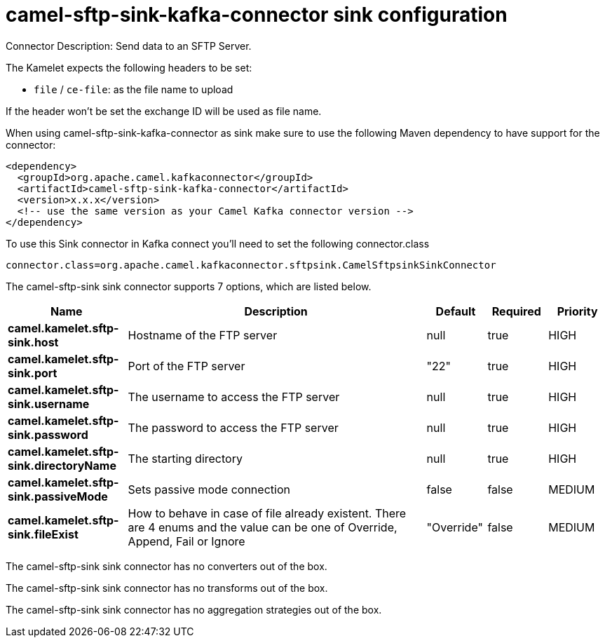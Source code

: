 // kafka-connector options: START
[[camel-sftp-sink-kafka-connector-sink]]
= camel-sftp-sink-kafka-connector sink configuration

Connector Description: Send data to an SFTP Server.

The Kamelet expects the following headers to be set:

- `file` / `ce-file`: as the file name to upload

If the header won't be set the exchange ID will be used as file name.

When using camel-sftp-sink-kafka-connector as sink make sure to use the following Maven dependency to have support for the connector:

[source,xml]
----
<dependency>
  <groupId>org.apache.camel.kafkaconnector</groupId>
  <artifactId>camel-sftp-sink-kafka-connector</artifactId>
  <version>x.x.x</version>
  <!-- use the same version as your Camel Kafka connector version -->
</dependency>
----

To use this Sink connector in Kafka connect you'll need to set the following connector.class

[source,java]
----
connector.class=org.apache.camel.kafkaconnector.sftpsink.CamelSftpsinkSinkConnector
----


The camel-sftp-sink sink connector supports 7 options, which are listed below.



[width="100%",cols="2,5,^1,1,1",options="header"]
|===
| Name | Description | Default | Required | Priority
| *camel.kamelet.sftp-sink.host* | Hostname of the FTP server | null | true | HIGH
| *camel.kamelet.sftp-sink.port* | Port of the FTP server | "22" | true | HIGH
| *camel.kamelet.sftp-sink.username* | The username to access the FTP server | null | true | HIGH
| *camel.kamelet.sftp-sink.password* | The password to access the FTP server | null | true | HIGH
| *camel.kamelet.sftp-sink.directoryName* | The starting directory | null | true | HIGH
| *camel.kamelet.sftp-sink.passiveMode* | Sets passive mode connection | false | false | MEDIUM
| *camel.kamelet.sftp-sink.fileExist* | How to behave in case of file already existent. There are 4 enums and the value can be one of Override, Append, Fail or Ignore | "Override" | false | MEDIUM
|===



The camel-sftp-sink sink connector has no converters out of the box.





The camel-sftp-sink sink connector has no transforms out of the box.





The camel-sftp-sink sink connector has no aggregation strategies out of the box.




// kafka-connector options: END
